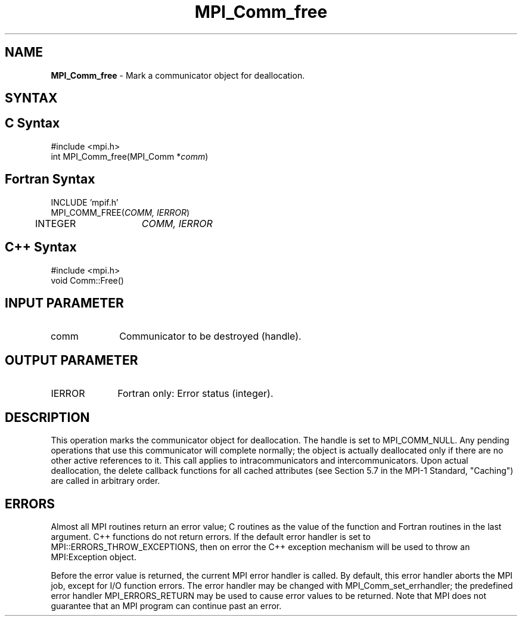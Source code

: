.\" Copyright 2006-2008 Sun Microsystems, Inc.
.\" Copyright (c) 1996 Thinking Machines Corporation
.TH MPI_Comm_free 3 "Aug 18, 2011" "1.5.4" "Open MPI"
.SH NAME
\fBMPI_Comm_free \fP \- Mark a communicator object for deallocation.

.SH SYNTAX
.ft R
.SH C Syntax
.nf
#include <mpi.h>
int MPI_Comm_free(MPI_Comm *\fIcomm\fP)

.fi
.SH Fortran Syntax
.nf
INCLUDE 'mpif.h'
MPI_COMM_FREE(\fICOMM, IERROR\fP)
	INTEGER	\fICOMM, IERROR\fP 

.fi
.SH C++ Syntax
.nf
#include <mpi.h>
void Comm::Free()

.fi
.SH INPUT PARAMETER
.ft R
.TP 1i
comm
Communicator to be destroyed (handle).

.SH OUTPUT PARAMETER
.ft R
.TP 1i
IERROR
Fortran only: Error status (integer). 

.SH DESCRIPTION
.ft R
This operation marks the communicator object for deallocation. The handle is set to MPI_COMM_NULL. Any pending operations that use this communicator will complete normally; the object is actually deallocated only if there are no other active references to it. This call applies to intracommunicators and intercommunicators. Upon actual deallocation, the delete callback functions for all cached attributes (see Section 5.7 in the MPI-1 Standard, "Caching") are called in arbitrary order.  

.SH ERRORS
Almost all MPI routines return an error value; C routines as the value of the function and Fortran routines in the last argument. C++ functions do not return errors. If the default error handler is set to MPI::ERRORS_THROW_EXCEPTIONS, then on error the C++ exception mechanism will be used to throw an MPI:Exception object.
.sp
Before the error value is returned, the current MPI error handler is
called. By default, this error handler aborts the MPI job, except for I/O function errors. The error handler may be changed with MPI_Comm_set_errhandler; the predefined error handler MPI_ERRORS_RETURN may be used to cause error values to be returned. Note that MPI does not guarantee that an MPI program can continue past an error.  

